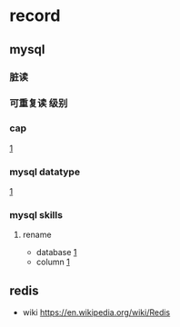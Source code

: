 

* record
** mysql
*** 脏读
*** 可重复读 级别
*** cap
 [[http://markburgess.org/blog_cap.html][1]]
*** mysql datatype
 [[https://dev.mysql.com/doc/refman/8.0/en/data-types.html][1]]
*** mysql skills
**** rename
+ database [[https://stackoverflow.com/questions/67093/how-do-i-rename-a-mysql-database-change-schema-name][1]]
+ column [[https://stackoverflow.com/questions/30290880/rename-a-column-in-mysql][1]] 
** redis
   - wiki
    [[https://en.wikipedia.org/wiki/Redis]]
